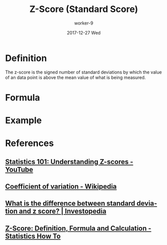 #+TITLE:       Z-Score (Standard Score)
#+AUTHOR:      worker-9
#+DATE:        2017-12-27 Wed
#+URI:         /math/z-/score/
#+KEYWORDS:    stats
#+TAGS:        stats
#+LANGUAGE:    en
#+OPTIONS:     H:3 num:nil toc:nil \n:nil ::t |:t ^:nil -:nil f:t *:t <:t
#+DESCRIPTION: The Z-Score

* Definition

The z-score is the signed number of standard deviations by which the value of an data point is above the mean value of what is being measured.


* Formula

\begin{equation}
z = \frac{\chi - \mu} {\sigma}
\end{equation}

* Example



* References
** [[https://www.youtube.com/watch?v=bUu5HIHIrRw&index=2&list=PLAshlHpA2Iwc10-3HIioqUtqG0Fc4MNpp][Statistics 101: Understanding Z-scores - YouTube]]
** [[https://en.wikipedia.org/wiki/Coefficient_of_variation][Coefficient of variation - Wikipedia]]
** [[https://www.investopedia.com/ask/answers/021115/what-difference-between-standard-deviation-and-z-score.asp][What is the difference between standard deviation and z score? | Investopedia]]
** [[http://www.statisticshowto.com/probability-and-statistics/z-score/][Z-Score: Definition, Formula and Calculation - Statistics How To]]
